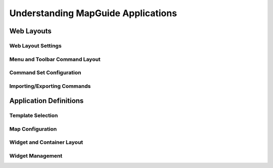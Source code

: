 Understanding MapGuide Applications
===================================

Web Layouts
-----------

Web Layout Settings
^^^^^^^^^^^^^^^^^^^

Menu and Toolbar Command Layout
^^^^^^^^^^^^^^^^^^^^^^^^^^^^^^^

Command Set Configuration
^^^^^^^^^^^^^^^^^^^^^^^^^

Importing/Exporting Commands
^^^^^^^^^^^^^^^^^^^^^^^^^^^^

Application Definitions
-----------------------

Template Selection
^^^^^^^^^^^^^^^^^^

Map Configuration
^^^^^^^^^^^^^^^^^

Widget and Container Layout
^^^^^^^^^^^^^^^^^^^^^^^^^^^

Widget Management
^^^^^^^^^^^^^^^^^